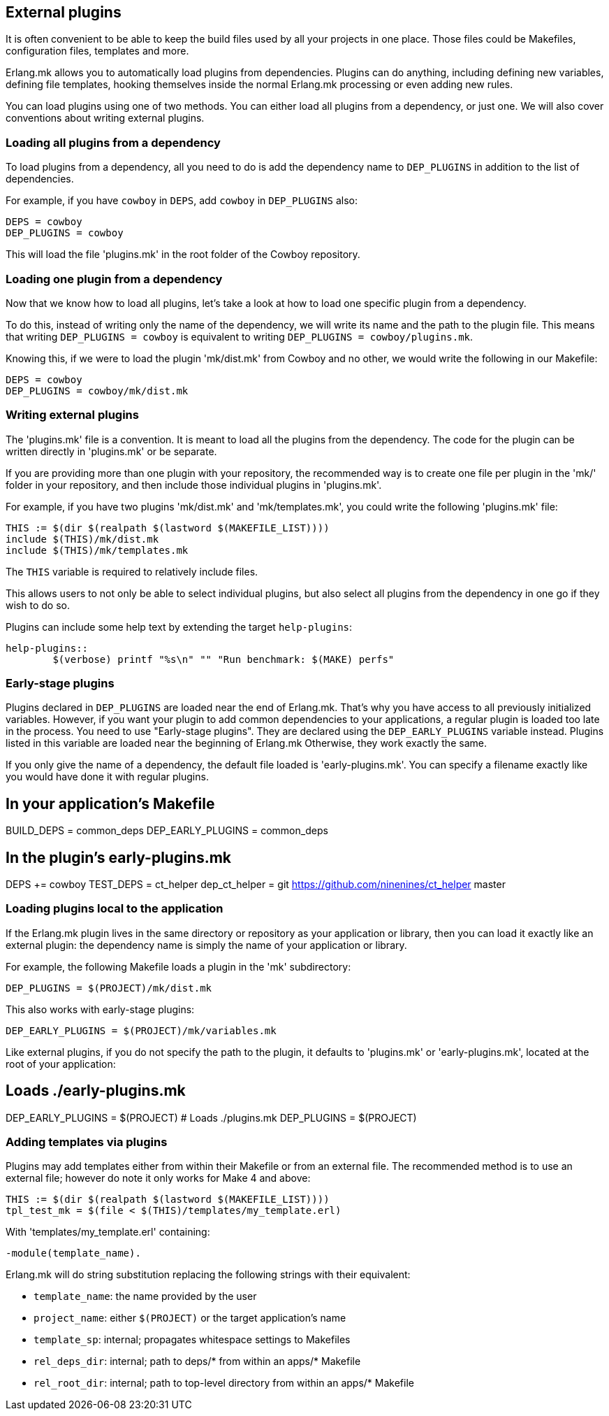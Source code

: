 [[plugins_usage]]
== External plugins

It is often convenient to be able to keep the build files
used by all your projects in one place. Those files could
be Makefiles, configuration files, templates and more.

Erlang.mk allows you to automatically load plugins from
dependencies. Plugins can do anything, including defining
new variables, defining file templates, hooking themselves
inside the normal Erlang.mk processing or even adding new
rules.

You can load plugins using one of two methods. You can
either load all plugins from a dependency, or just one.
We will also cover conventions about writing external
plugins.

=== Loading all plugins from a dependency

To load plugins from a dependency, all you need to do is add
the dependency name to `DEP_PLUGINS` in addition to the list
of dependencies.

For example, if you have `cowboy` in `DEPS`, add `cowboy` in
`DEP_PLUGINS` also:

[source,make]
DEPS = cowboy
DEP_PLUGINS = cowboy

This will load the file 'plugins.mk' in the root folder of
the Cowboy repository.

=== Loading one plugin from a dependency

Now that we know how to load all plugins, let's take a look
at how to load one specific plugin from a dependency.

To do this, instead of writing only the name of the dependency,
we will write its name and the path to the plugin file. This
means that writing `DEP_PLUGINS = cowboy` is equivalent to
writing `DEP_PLUGINS = cowboy/plugins.mk`.

Knowing this, if we were to load the plugin 'mk/dist.mk'
from Cowboy and no other, we would write the following in
our Makefile:

[source,make]
DEPS = cowboy
DEP_PLUGINS = cowboy/mk/dist.mk

=== Writing external plugins

The 'plugins.mk' file is a convention. It is meant to load
all the plugins from the dependency. The code for the plugin
can be written directly in 'plugins.mk' or be separate.

If you are providing more than one plugin with your repository,
the recommended way is to create one file per plugin in the
'mk/' folder in your repository, and then include those
individual plugins in 'plugins.mk'.

For example, if you have two plugins 'mk/dist.mk' and
'mk/templates.mk', you could write the following 'plugins.mk'
file:

[source,make]
THIS := $(dir $(realpath $(lastword $(MAKEFILE_LIST))))
include $(THIS)/mk/dist.mk
include $(THIS)/mk/templates.mk

The `THIS` variable is required to relatively include files.

This allows users to not only be able to select individual
plugins, but also select all plugins from the dependency
in one go if they wish to do so.

Plugins can include some help text by extending the target
`help-plugins`:

[source,make]
----
help-plugins::
	$(verbose) printf "%s\n" "" "Run benchmark: $(MAKE) perfs"
----

=== Early-stage plugins

Plugins declared in `DEP_PLUGINS` are loaded near the end of Erlang.mk.
That's why you have access to all previously initialized variables.
However, if you want your plugin to add common dependencies to
your applications, a regular plugin is loaded too late in the process.
You need to use "Early-stage plugins". They are declared using the
`DEP_EARLY_PLUGINS` variable instead. Plugins listed in this variable
are loaded near the beginning of Erlang.mk Otherwise, they work exactly
the same.

If you only give the name of a dependency, the default file loaded is
'early-plugins.mk'. You can specify a filename exactly like you would
have done it with regular plugins.

[source,make]
# In your application's Makefile
BUILD_DEPS = common_deps
DEP_EARLY_PLUGINS = common_deps

[source,make]
# In the plugin's early-plugins.mk
DEPS += cowboy
TEST_DEPS = ct_helper
dep_ct_helper = git https://github.com/ninenines/ct_helper master

=== Loading plugins local to the application

If the Erlang.mk plugin lives in the same directory or repository as your
application or library, then you can load it exactly like an external
plugin: the dependency name is simply the name of your application or
library.

For example, the following Makefile loads a plugin in the 'mk'
subdirectory:

[source,make]
DEP_PLUGINS = $(PROJECT)/mk/dist.mk

This also works with early-stage plugins:

[source,make]
DEP_EARLY_PLUGINS = $(PROJECT)/mk/variables.mk

Like external plugins, if you do not specify the path to the plugin, it
defaults to 'plugins.mk' or 'early-plugins.mk', located at the root of
your application:

[source,make]
# Loads ./early-plugins.mk
DEP_EARLY_PLUGINS = $(PROJECT)
# Loads ./plugins.mk
DEP_PLUGINS = $(PROJECT)

=== Adding templates via plugins

Plugins may add templates either from within their Makefile or from
an external file. The recommended method is to use an external file;
however do note it only works for Make 4 and above:

[source,make]
THIS := $(dir $(realpath $(lastword $(MAKEFILE_LIST))))
tpl_test_mk = $(file < $(THIS)/templates/my_template.erl)

With 'templates/my_template.erl' containing:

[source,erlang]
-module(template_name).

Erlang.mk will do string substitution replacing the following
strings with their equivalent:

* `template_name`: the name provided by the user
* `project_name`: either `$(PROJECT)` or the target application's name
* `template_sp`: internal; propagates whitespace settings to Makefiles
* `rel_deps_dir`: internal; path to deps/* from within an apps/* Makefile
* `rel_root_dir`: internal; path to top-level directory from within an apps/* Makefile
